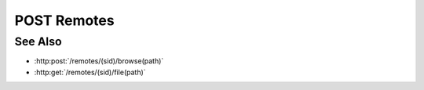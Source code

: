 POST Remotes
============

.. http:post:: /remotes

  Creates a new remote connection from the Slycat server to another host.
  Currently, the remote uses SSH + SFTP to communicate with the remote host, but
  this could change in the future.  The caller *must* supply a remote hostname,
  username, and password.

  If the connection is created successfully, a unique session ID is returned.  The
  client must use the session ID in subsequent requests.

  :requestheader Content-Type: application/json

  :<json string hostname: Remote hostname.
  :<json string username: Remote host username.
  :<json string password: Remote host password.

  :responseheader Content-Type: application/json

  :>json string sid: Unique remote session identifier.

  :status 403 Remote authentication failed.: Authentication of the provided username and password failed.
  :status 500 Remote connection failed.: Unknown failure making the remote connection.

  **Sample Request**

  .. sourcecode:: http

      POST /remotes HTTP/1.1
      Host: localhost:8092
      Content-Length: 45
      Accept-Encoding: gzip, deflate, compress
      Accept: */*
      User-Agent: python-requests/1.2.0 CPython/2.7.3 Linux/2.6.32-358.2.1.el6.x86_64
      content-type: application/json
      Authorization: Basic c2x5Y2F0OnNseWNhdA==

      {"hostname":"example.com", "username":"fred", "password":"foobar"}

  **Sample Response**

  .. sourcecode:: http

      HTTP/1.1 201 Project created.
      Date: Thu, 11 Apr 2013 21:30:16 GMT
      Content-Length: 42
      Content-Type: application/json
      Location: http://localhost:8092/projects/505d0e463d5ed4a32bb6b0fe9a000d36
      Server: CherryPy/3.2.2

      {"sid": "505d0e463d5ed4a32bb6b0fe9a000d36"}

See Also
--------

- :http:post:`/remotes/(sid)/browse(path)`
- :http:get:`/remotes/(sid)/file(path)`



